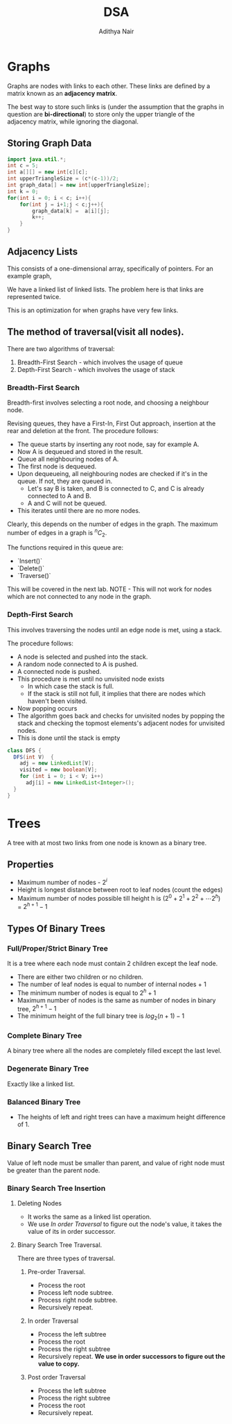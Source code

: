 #+title: DSA
#+author: Adithya Nair
* Graphs
Graphs are nodes with links to each other. These links are defined by a matrix known as an **adjacency matrix**.

The best way to store such links is (under the assumption that the graphs in question are **bi-directional**) to store only the upper triangle of the adjacency matrix, while ignoring the diagonal.
** Storing Graph Data
#+begin_src java :session Graph
import java.util.*;
int c = 5;
int a[][] = new int[c][c];
int upperTriangleSize = (c*(c-1))/2;
int graph_data[] = new int[upperTriangleSize];
int k = 0;
for(int i = 0; i < c; i++){
	for(int j = i+1;j < c;j++){
		graph_data[k] =  a[i][j];
		k++;
	}
}
#+end_src

\begin{bmatrix}
a_{11} & a_{12} & \cdots & a_{1n} \\
a_{21} & a_{22} & \cdots & a_{2n} \\
\vdots & &\ddots & \vdots \\
a_{n1} & a_{n2} & \cdots & a_{nn} \\
\end{bmatrix}

** Adjacency Lists
This consists of a one-dimensional array, specifically of pointers.
For an example graph,
\begin{align*}
&a \rightarrow b \rightarrow c \rightarrow d  \\
&\downarrow \\
&b \rightarrow a \rightarrow c \\
&\downarrow \\
&c \rightarrow a \rightarrow b \\
&\downarrow \\
&d \rightarrow a \rightarrow e\\
&\downarrow \\
&e \rightarrow d \\
\end{align*}

We have a linked list of linked lists. The problem here is that links are represented twice.

This is an optimization for when graphs have very few links.

** The method of traversal(visit all nodes).

There are two algorithms of traversal:
1. Breadth-First Search - which involves the usage of queue
2. Depth-First Search - which involves the usage of stack

*** Breadth-First Search
Breadth-first involves selecting a root node, and choosing a neighbour node.

Revising queues, they have a First-In, First Out approach, insertion at the rear and deletion at the front.
The procedure follows:
- The queue starts by inserting any root node, say for example A.
- Now A is dequeued and stored in the result.
- Queue all neighbouring nodes of A.
- The first node is dequeued.
- Upon dequeueing, all neighbouring nodes are checked if it's in the queue. If not, they are queued in.
	- Let's say B is taken, and B is connected to C, and C is already connected to A and B.
	- A and C will not be queued.
- This iterates until there are no more nodes.

Clearly, this depends on the number of edges in the graph. The maximum number of edges in a graph is $^nC_2$.

The functions required in this queue are:
- `Insert()`
- `Delete()`
- `Traverse()`

This will be covered in the next lab.
 NOTE - This will not work for nodes which are not connected to any node in the graph.

*** Depth-First Search

This involves traversing the nodes until an edge node is met, using a stack.

The procedure follows:
- A node is selected and pushed into the stack.
- A random node connected to A is pushed.
- A connected node is pushed.
- This procedure is met until no unvisited node exists
  - In which case the stack is full.
  - If the stack is still not full, it implies that there are nodes which haven't been visited.
- Now popping occurs
- The algorithm goes back and checks for unvisited nodes by popping the stack and checking the topmost elements's adjacent nodes for unvisited nodes.
- This is done until the stack is empty

#+begin_src java
class DFS {
  DFS(int V)  {
    adj = new LinkedList[V];
    visited = new boolean[V];
    for (int i = 0; i < V; i++)
      adj[i] = new LinkedList<Integer>();
  }
}
#+end_src
* Trees
A tree with at most two links from one node is known as a binary tree.
** Properties
- Maximum number of nodes - $2^i$
- Height is longest distance between root to leaf nodes (count the edges)
- Maximum number of nodes possible till height h is $(2^0 + 2^1 + 2^2 + \cdots 2^h)$ = $2^{h+1} -1$
** Types Of Binary Trees
*** Full/Proper/Strict Binary Tree
It is a tree where each node must contain 2 children except the leaf node.

- There are either two children or no children.
- The number of leaf nodes is equal to number of internal nodes + 1
- The minimum number of nodes is equal to $2^h + 1$
- Maximum number of nodes is the same as number of nodes in binary tree, $2^{h+1} - 1$
- The minimum height of the full binary tree is $log_2(n+1) - 1$
*** Complete Binary Tree
A binary tree where all the nodes are completely filled except the last level.

*** Degenerate Binary Tree
Exactly like a linked list.
*** Balanced Binary Tree
- The heights of left and right trees can have a maximum height difference of 1.
** Binary Search Tree
Value of left node must be smaller than parent, and value of right node must be greater than the parent node.
*** Binary Search Tree Insertion
**** Deleting Nodes
- It works the same as a linked list operation.
- We use [[In order Traversal]] to figure out the node's value, it takes the value of its in order successor.
**** Binary Search Tree Traversal.
There are three types of traversal.
***** Pre-order Traversal.
- Process the root
- Process left node subtree.
- Process right node subtree.
- Recursively repeat.
***** In order Traversal
- Process the left subtree
- Process the root
- Process the right subtree
- Recursively repeat.
  **We use in order successors to figure out the value to copy.**
***** Post order Traversal
- Process the left subtree
- Process the right subtree
- Process the root
- Recursively repeat.

